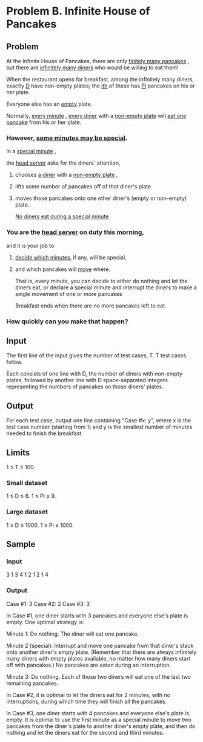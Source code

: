 * Problem B. Infinite House of Pancakes


** Problem

At the Infinite House of Pancakes, there are only  _finitely many pancakes_ ,
but there are  _infinitely many diners_  who would be willing to eat them! 

When the restaurant opens for breakfast, among the infinitely many diners,
exactly  _D_  have non-empty plates; 
the  _ith_  of these has  _Pi_  pancakes on his or her plate. 

Everyone else has an  _empty_  plate.

Normally, _every minute_ ,  _every diner_  with a  _non-empty plate_  will  _eat one pancake_  from his or 
her plate. 

*** However, _some minutes may be special_. 

In a  _special minute_ , 

the _head server_ asks for the diners' attention, 

**** chooses  _a diner_  with a  _non-empty plate_ ,

**** lifts some number of pancakes off of that diner's plate 

**** moves those pancakes onto one other diner's (empty or non-empty) plate. 

_No diners eat during a special minute_


*** You are the  _head server_  on duty this morning, 
and it is your job to 

**** _decide which minutes_, if any, will be special, 

**** and which pancakes will  _move_  where.
 
That is, every minute, you can decide 
to either do nothing and let the diners eat, 
or declare a special minute and interrupt the diners to make a single movement of one or more pancakes


Breakfast ends when there are no more pancakes left to eat. 
*** How quickly can you make that happen?


** Input

The first line of the input gives the number of test cases, T.
T test cases follow. 

Each consists of one line with D, the number of diners with non-empty plates, 
followed by another line with D space-separated integers representing the 
numbers of pancakes on those diners' plates.



** Output

For each test case, output one line containing "Case #x: y", where x is the test 
case number (starting from 1) and y is the smallest number of minutes needed to 
finish the breakfast.


** Limits

1 ≤ T ≤ 100.


*** Small dataset

1 ≤ D ≤ 6.
1 ≤ Pi ≤ 9.

*** Large dataset

1 ≤ D ≤ 1000.
1 ≤ Pi ≤ 1000.

** Sample


*** Input

3
1
3
4
1 2 1 2
1
4


*** Output

Case #1: 3
Case #2: 2
Case #3: 3


In Case #1, one diner starts with 3 pancakes and everyone else's plate is empty. One optimal strategy is:

Minute 1: Do nothing. The diner will eat one pancake.

Minute 2 (special): Interrupt and move one pancake from that diner's stack onto another 
diner's empty plate. (Remember that there are always infinitely many diners with empty 
plates available, no matter how many diners start off with pancakes.) No pancakes are 
eaten during an interruption.

Minute 3: Do nothing. Each of those two diners will eat one of the last two remaining pancakes.



In Case #2, it is optimal to let the diners eat for 2 minutes, with no interruptions, during 
which time they will finish all the pancakes.




In Case #3, one diner starts with 4 pancakes and everyone else's plate is empty. It is optimal 
to use the first minute as a special minute to move two pancakes from the diner's plate to another 
diner's empty plate, and then do nothing and let the diners eat for the second and third minutes.




